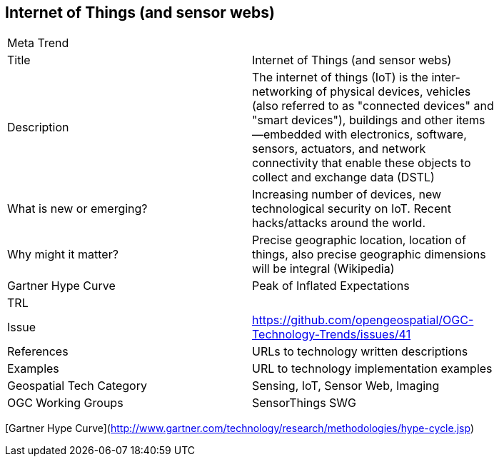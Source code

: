 //////
comment
//////

<<<

== Internet of Things (and sensor webs)

<<<

[width="80%"]
|=======================
|Meta Trend	|
|Title | Internet of Things (and sensor webs)
|Description | 	The internet of things (IoT) is the inter-networking of physical devices, vehicles (also referred to as "connected devices" and "smart devices"), buildings and other items—embedded with electronics, software, sensors, actuators, and network connectivity that enable these objects to collect and exchange data (DSTL)
| What is new or emerging?	| Increasing number of devices, new technological security on IoT. Recent hacks/attacks around the world.
| Why might it matter? | Precise geographic location, location of things, also precise geographic dimensions will be integral (Wikipedia)
| Gartner Hype Curve | Peak of Inflated Expectations
|TRL |
|Issue |https://github.com/opengeospatial/OGC-Technology-Trends/issues/41
|References | URLs to technology written descriptions
|Examples | URL to technology implementation examples
|Geospatial Tech Category 	| Sensing, IoT, Sensor Web, Imaging
|OGC Working Groups | SensorThings SWG
|=======================

[Gartner Hype Curve](http://www.gartner.com/technology/research/methodologies/hype-cycle.jsp)
